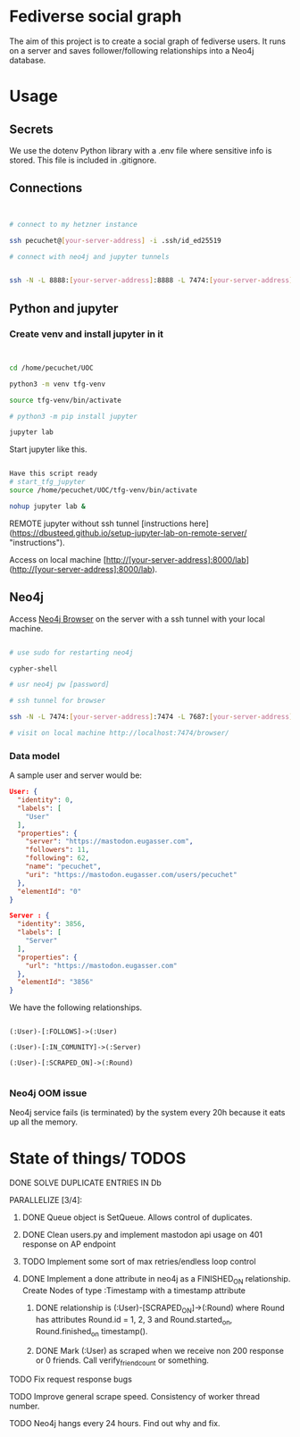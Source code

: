 * Fediverse social graph

The aim of this project is to create a social graph of fediverse users. It runs on a server and saves follower/following relationships into a Neo4j database.

* Usage

** Secrets

We use the dotenv Python library with a .env file where sensitive info is stored. This file is included in .gitignore.

** Connections

#+begin_src bash


  # connect to my hetzner instance

  ssh pecuchet@[your-server-address] -i .ssh/id_ed25519

  # connect with neo4j and jupyter tunnels


  ssh -N -L 8888:[your-server-address]:8888 -L 7474:[your-server-address]:7474 -L 7687:[your-server-address]:7687  [your-server-address]  -i ~/.ssh/id_ed25519

#+end_src


** Python and jupyter

*** Create venv and install jupyter in it
#+begin_src bash


cd /home/pecuchet/UOC

python3 -m venv tfg-venv

source tfg-venv/bin/activate

# python3 -m pip install jupyter

jupyter lab

#+end_src

Start jupyter like this.

#+begin_src bash

Have this script ready
# start_tfg_jupyter
source /home/pecuchet/UOC/tfg-venv/bin/activate

nohup jupyter lab &

#+end_src



REMOTE jupyter without ssh tunnel [instructions here](https://dbusteed.github.io/setup-jupyter-lab-on-remote-server/ "instructions").

Access on local machine [http://[your-server-address]:8000/lab](http://[your-server-address]:8000/lab).


** Neo4j

Access _Neo4j Browser_ on the server with a ssh tunnel with your local machine.

#+begin_src bash

# use sudo for restarting neo4j

cypher-shell

# usr neo4j pw [password]

# ssh tunnel for browser

ssh -N -L 7474:[your-server-address]:7474 -L 7687:[your-server-address]:7687  [your-server-address]  -i ~/.ssh/id_ed25519

# visit on local machine http://localhost:7474/browser/

#+end_src

*** Data model 

A sample user and server would be:

#+begin_src json
User: {
  "identity": 0,
  "labels": [
    "User"
  ],
  "properties": {
    "server": "https://mastodon.eugasser.com",
    "followers": 11,
    "following": 62,
    "name": "pecuchet",
    "uri": "https://mastodon.eugasser.com/users/pecuchet"
  },
  "elementId": "0"
}

Server : {
  "identity": 3856,
  "labels": [
    "Server"
  ],
  "properties": {
    "url": "https://mastodon.eugasser.com"
  },
  "elementId": "3856"
}

#+end_src

We have the following relationships.

#+begin_src cypher

(:User)-[:FOLLOWS]->(:User)

(:User)-[:IN_COMUNITY]->(:Server)

(:User)-[:SCRAPED_ON]->(:Round)  

#+end_src


*** Neo4j OOM issue

Neo4j service fails (is terminated) by the system every 20h because it eats up all the memory. 




* State of things/ TODOS

***** DONE SOLVE DUPLICATE ENTRIES IN Db
CLOSED: [2023-11-02 Thu 13:57]
***** PARALLELIZE [3/4]:
****** DONE Queue object is SetQueue. Allows control of duplicates.
CLOSED: [2023-11-21 Tue 11:34]
****** DONE Clean users.py and implement mastodon api usage on 401 response on AP endpoint
CLOSED: [2023-11-21 Tue 11:34]
****** TODO Implement some sort of max retries/endless loop control
****** DONE Implement a done attribute in neo4j as a FINISHED_ON relationship. Create Nodes of type :Timestamp with a timestamp attribute
CLOSED: [2023-11-21 Tue 11:34]
******* DONE relationship is (:User)-[SCRAPED_ON]->(:Round) where Round has attributes Round.id = 1, 2, 3 and Round.started_on, Round.finished_on timestamp().
CLOSED: [2023-11-09 Thu 11:00]
******* DONE Mark (:User) as scraped when we receive non 200 response or 0 friends. Call verify_friend_count or something.
CLOSED: [2023-11-21 Tue 11:35]
***** TODO Fix request response bugs
***** TODO Improve general scrape speed. Consistency of worker thread number.
***** TODO Neo4j hangs every 24 hours. Find out why and fix.

